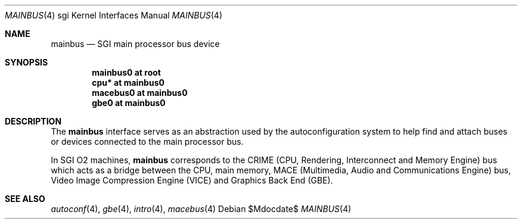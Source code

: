 .\"	$OpenBSD$
.\"
.\" Copyright (c) 2007 Joel Sing <jsing@openbsd.org>
.\"
.\" Permission to use, copy, modify, and distribute this software for any
.\" purpose with or without fee is hereby granted, provided that the above
.\" copyright notice and this permission notice appear in all copies.
.\"
.\" THE SOFTWARE IS PROVIDED "AS IS" AND THE AUTHOR DISCLAIMS ALL WARRANTIES
.\" WITH REGARD TO THIS SOFTWARE INCLUDING ALL IMPLIED WARRANTIES OF
.\" MERCHANTABILITY AND FITNESS. IN NO EVENT SHALL THE AUTHOR BE LIABLE FOR
.\" ANY SPECIAL, DIRECT, INDIRECT, OR CONSEQUENTIAL DAMAGES OR ANY DAMAGES
.\" WHATSOEVER RESULTING FROM LOSS OF USE, DATA OR PROFITS, WHETHER IN AN
.\" ACTION OF CONTRACT, NEGLIGENCE OR OTHER TORTIOUS ACTION, ARISING OUT OF
.\" OR IN CONNECTION WITH THE USE OR PERFORMANCE OF THIS SOFTWARE.
.\"
.Dd $Mdocdate$
.Dt MAINBUS 4 sgi
.Os
.Sh NAME
.Nm mainbus
.Nd SGI main processor bus device
.Sh SYNOPSIS
.Cd "mainbus0 at root"
.Cd "cpu* at mainbus0"
.Cd "macebus0 at mainbus0"
.Cd "gbe0 at mainbus0"
.Sh DESCRIPTION
The
.Nm
interface serves as an abstraction used by the autoconfiguration system to help
find and attach buses or devices connected to the main processor bus.
.Pp
In SGI O2 machines,
.Nm
corresponds to the CRIME (CPU, Rendering, Interconnect and Memory Engine) bus
which acts as a bridge between the CPU, main memory, MACE (Multimedia,
Audio and Communications Engine) bus, Video Image Compression Engine (VICE)
and Graphics Back End (GBE).
.Sh SEE ALSO
.Xr autoconf 4 ,
.Xr gbe 4 ,
.Xr intro 4 ,
.Xr macebus 4
